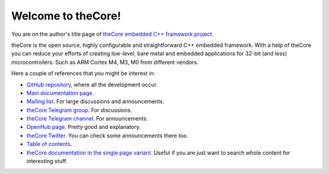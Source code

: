 Welcome to theCore!
===================

You are on the author's title page of `theCore embedded C++ framework project <theCore/index.html>`_.

theCore is the open source, highly configurable and straightforward C++ embedded
framework. With a help of theCore you can reduce your efforts of creating
low-level, bare metal and embedded applications for 32-bit (and less)
microcontrollers. Such as ARM Cortex M4, M3, M0 from different vendors.

Here a couple of references that you might be interest in:

* `GitHub repository`_, where all the development occur.
* `Main documentation page <theCore/index.html>`_.
* `Mailing list`_. For large discussions and announcements.
* `theCore Telegram group`_. For discussions.
* `theCore Telegram channel`_. For announcements.
* `OpenHub page`_. Pretty good and explanatory.
* `theCore Twitter`_. You can check some announcements there too.
* `Table of contents <theCore/contents.html>`_.
* `theCore documentation in the single page variant <theCore/singlehtml/contents.html>`_. Useful if you are just want to search whole content for interesting stuff.

.. _GitHub repository: https://github.com/forGGe/theCore
.. _OpenHub page: https://www.openhub.net/p/theCoreEmbedded
.. _theCore Twitter: https://twitter.com/theCoreEmbedded
.. _Mailing list: https://mailmanlists.eu/mailman/listinfo/thecore
.. _theCore Telegram group: https://t.me/joinchat/HQF-SEgtMQXoNOq_D71pSg
.. _theCore Telegram channel: https://t.me/theCoreEmbedded

